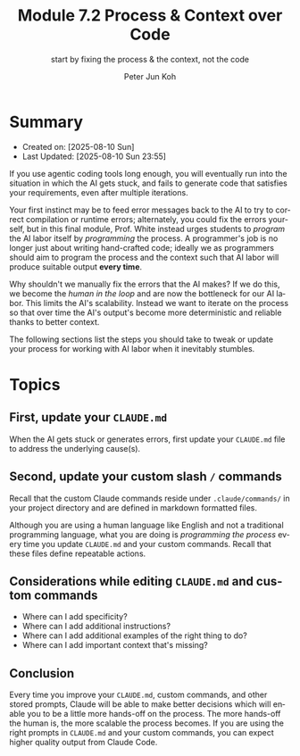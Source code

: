 #+TITLE: Module 7.2 Process & Context over Code
#+SUBTITLE: start by fixing the process & the context, not the code
#+AUTHOR: Peter Jun Koh
#+EMAIL: gopeterjun@naver.com
#+DESCRIPTION: priming the AI to consistently generate good code
#+KEYWORDS: gen AI, LLM, claude, process, context
#+LANGUAGE: en

* Summary

- Created on: [2025-08-10 Sun]
- Last Updated: [2025-08-10 Sun 23:55]

If you use agentic coding tools long enough, you will eventually run into
the situation in which the AI gets stuck, and fails to generate code that
satisfies your requirements, even after multiple iterations.

Your first instinct may be to feed error messages back to the AI to try to
correct compilation or runtime errors; alternately, you could fix the
errors yourself, but in this final module, Prof. White instead urges
students to /program/ the AI labor itself by /programming/ the process. A
programmer's job is no longer just about writing hand-crafted code; ideally
we as programmers should aim to program the process and the context such
that AI labor will produce suitable output *every time*.

Why shouldn't we manually fix the errors that the AI makes? If we do this,
we become the /human in the loop/ and are now the bottleneck for our AI
labor. This limits the AI's scalability. Instead we want to iterate on the
process so that over time the AI's output's become more deterministic and
reliable thanks to better context.

The following sections list the steps you should take to tweak or update
your process for working with AI labor when it inevitably stumbles.

* Topics

** First, update your ~CLAUDE.md~

When the AI gets stuck or generates errors, first update your ~CLAUDE.md~
file to address the underlying cause(s).

** Second, update your custom slash =/= commands

Recall that the custom Claude commands reside under =.claude/commands/= in
your project directory and are defined in markdown formatted files.

Although you are using a human language like English and not a traditional
programming language, what you are doing is /programming the process/
every time you update ~CLAUDE.md~ and your custom commands. Recall that
these files define repeatable actions.

** Considerations while editing ~CLAUDE.md~ and custom commands

- Where can I add specificity?
- Where can I add additional instructions?
- Where can I add additional examples of the right thing to do?
- Where can I add important context that's missing?

** Conclusion

Every time you improve your ~CLAUDE.md~, custom commands, and other stored
prompts, Claude will be able to make better decisions which will enable you
to be a little more hands-off on the process. The more hands-off the human
is, the more scalable the process becomes. If you are using the right
prompts in ~CLAUDE.md~ and your custom commands, you can expect higher
quality output from Claude Code.
